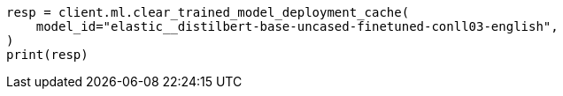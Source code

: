 // ml/trained-models/apis/clear-trained-model-deployment-cache.asciidoc:43

[source, python]
----
resp = client.ml.clear_trained_model_deployment_cache(
    model_id="elastic__distilbert-base-uncased-finetuned-conll03-english",
)
print(resp)
----